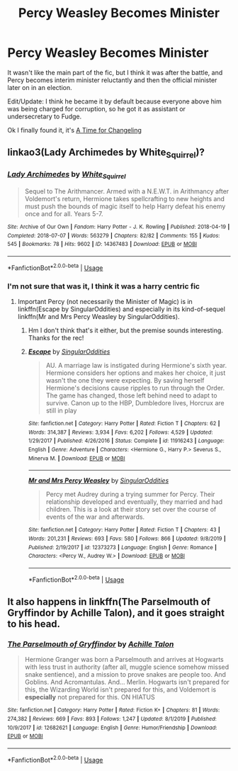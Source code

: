 #+TITLE: Percy Weasley Becomes Minister

* Percy Weasley Becomes Minister
:PROPERTIES:
:Score: 4
:DateUnix: 1581858690.0
:DateShort: 2020-Feb-16
:FlairText: What's That Fic?
:END:
It wasn't like the main part of the fic, but I think it was after the battle, and Percy becomes interim minister reluctantly and then the official minister later on in an election.

Edit/Update: I think he became it by default because everyone above him was being charged for corruption, so he got it as assistant or undersecretary to Fudge.

Ok I finally found it, it's [[https://m.fanfiction.net/s/5733297/1/A-Time-for-Changeling][A Time for Changeling]]


** linkao3(Lady Archimedes by White_Squirrel)?
:PROPERTIES:
:Author: ceplma
:Score: 2
:DateUnix: 1581859271.0
:DateShort: 2020-Feb-16
:END:

*** [[https://archiveofourown.org/works/14367483][*/Lady Archimedes/*]] by [[https://www.archiveofourown.org/users/White_Squirrel/pseuds/White_Squirrel][/White_Squirrel/]]

#+begin_quote
  Sequel to The Arithmancer. Armed with a N.E.W.T. in Arithmancy after Voldemort's return, Hermione takes spellcrafting to new heights and must push the bounds of magic itself to help Harry defeat his enemy once and for all. Years 5-7.
#+end_quote

^{/Site/:} ^{Archive} ^{of} ^{Our} ^{Own} ^{*|*} ^{/Fandom/:} ^{Harry} ^{Potter} ^{-} ^{J.} ^{K.} ^{Rowling} ^{*|*} ^{/Published/:} ^{2018-04-19} ^{*|*} ^{/Completed/:} ^{2018-07-07} ^{*|*} ^{/Words/:} ^{563279} ^{*|*} ^{/Chapters/:} ^{82/82} ^{*|*} ^{/Comments/:} ^{155} ^{*|*} ^{/Kudos/:} ^{545} ^{*|*} ^{/Bookmarks/:} ^{78} ^{*|*} ^{/Hits/:} ^{9602} ^{*|*} ^{/ID/:} ^{14367483} ^{*|*} ^{/Download/:} ^{[[https://archiveofourown.org/downloads/14367483/Lady%20Archimedes.epub?updated_at=1578325344][EPUB]]} ^{or} ^{[[https://archiveofourown.org/downloads/14367483/Lady%20Archimedes.mobi?updated_at=1578325344][MOBI]]}

--------------

*FanfictionBot*^{2.0.0-beta} | [[https://github.com/tusing/reddit-ffn-bot/wiki/Usage][Usage]]
:PROPERTIES:
:Author: FanfictionBot
:Score: 2
:DateUnix: 1581859287.0
:DateShort: 2020-Feb-16
:END:


*** I'm not sure that was it, I think it was a harry centric fic
:PROPERTIES:
:Score: 2
:DateUnix: 1581861139.0
:DateShort: 2020-Feb-16
:END:

**** Important Percy (not necessarily the Minister of Magic) is in linkffn(Escape by SingularOddities) and especially in its kind-of-sequel linkffn(Mr and Mrs Percy Weasley by SingularOddities).
:PROPERTIES:
:Author: ceplma
:Score: 2
:DateUnix: 1581872030.0
:DateShort: 2020-Feb-16
:END:

***** Hm I don't think that's it either, but the premise sounds interesting. Thanks for the rec!
:PROPERTIES:
:Score: 3
:DateUnix: 1581872921.0
:DateShort: 2020-Feb-16
:END:


***** [[https://www.fanfiction.net/s/11916243/1/][*/Escape/*]] by [[https://www.fanfiction.net/u/6921337/SingularOddities][/SingularOddities/]]

#+begin_quote
  AU. A marriage law is instigated during Hermione's sixth year. Hermione considers her options and makes her choice, it just wasn't the one they were expecting. By saving herself Hermione's decisions cause ripples to run through the Order. The game has changed, those left behind need to adapt to survive. Canon up to the HBP, Dumbledore lives, Horcrux are still in play
#+end_quote

^{/Site/:} ^{fanfiction.net} ^{*|*} ^{/Category/:} ^{Harry} ^{Potter} ^{*|*} ^{/Rated/:} ^{Fiction} ^{T} ^{*|*} ^{/Chapters/:} ^{62} ^{*|*} ^{/Words/:} ^{314,387} ^{*|*} ^{/Reviews/:} ^{3,934} ^{*|*} ^{/Favs/:} ^{6,202} ^{*|*} ^{/Follows/:} ^{4,529} ^{*|*} ^{/Updated/:} ^{1/29/2017} ^{*|*} ^{/Published/:} ^{4/26/2016} ^{*|*} ^{/Status/:} ^{Complete} ^{*|*} ^{/id/:} ^{11916243} ^{*|*} ^{/Language/:} ^{English} ^{*|*} ^{/Genre/:} ^{Adventure} ^{*|*} ^{/Characters/:} ^{<Hermione} ^{G.,} ^{Harry} ^{P.>} ^{Severus} ^{S.,} ^{Minerva} ^{M.} ^{*|*} ^{/Download/:} ^{[[http://www.ff2ebook.com/old/ffn-bot/index.php?id=11916243&source=ff&filetype=epub][EPUB]]} ^{or} ^{[[http://www.ff2ebook.com/old/ffn-bot/index.php?id=11916243&source=ff&filetype=mobi][MOBI]]}

--------------

[[https://www.fanfiction.net/s/12373273/1/][*/Mr and Mrs Percy Weasley/*]] by [[https://www.fanfiction.net/u/6921337/SingularOddities][/SingularOddities/]]

#+begin_quote
  Percy met Audrey during a trying summer for Percy. Their relationship developed and eventually, they married and had children. This is a look at their story set over the course of events of the war and afterwards.
#+end_quote

^{/Site/:} ^{fanfiction.net} ^{*|*} ^{/Category/:} ^{Harry} ^{Potter} ^{*|*} ^{/Rated/:} ^{Fiction} ^{T} ^{*|*} ^{/Chapters/:} ^{43} ^{*|*} ^{/Words/:} ^{201,231} ^{*|*} ^{/Reviews/:} ^{693} ^{*|*} ^{/Favs/:} ^{580} ^{*|*} ^{/Follows/:} ^{866} ^{*|*} ^{/Updated/:} ^{9/8/2019} ^{*|*} ^{/Published/:} ^{2/19/2017} ^{*|*} ^{/id/:} ^{12373273} ^{*|*} ^{/Language/:} ^{English} ^{*|*} ^{/Genre/:} ^{Romance} ^{*|*} ^{/Characters/:} ^{<Percy} ^{W.,} ^{Audrey} ^{W.>} ^{*|*} ^{/Download/:} ^{[[http://www.ff2ebook.com/old/ffn-bot/index.php?id=12373273&source=ff&filetype=epub][EPUB]]} ^{or} ^{[[http://www.ff2ebook.com/old/ffn-bot/index.php?id=12373273&source=ff&filetype=mobi][MOBI]]}

--------------

*FanfictionBot*^{2.0.0-beta} | [[https://github.com/tusing/reddit-ffn-bot/wiki/Usage][Usage]]
:PROPERTIES:
:Author: FanfictionBot
:Score: 2
:DateUnix: 1581872060.0
:DateShort: 2020-Feb-16
:END:


** It also happens in linkffn(The Parselmouth of Gryffindor by Achille Talon), and it goes straight to his head.
:PROPERTIES:
:Author: turbinicarpus
:Score: 1
:DateUnix: 1581934570.0
:DateShort: 2020-Feb-17
:END:

*** [[https://www.fanfiction.net/s/12682621/1/][*/The Parselmouth of Gryffindor/*]] by [[https://www.fanfiction.net/u/7922987/Achille-Talon][/Achille Talon/]]

#+begin_quote
  Hermione Granger was born a Parselmouth and arrives at Hogwarts with less trust in authority (after all, muggle science somehow missed snake sentience), and a mission to prove snakes are people too. And Goblins. And Acromantulas. And... Merlin. Hogwarts isn't prepared for this, the Wizarding World isn't prepared for this, and Voldemort is *especially* not prepared for this. ON HIATUS
#+end_quote

^{/Site/:} ^{fanfiction.net} ^{*|*} ^{/Category/:} ^{Harry} ^{Potter} ^{*|*} ^{/Rated/:} ^{Fiction} ^{K+} ^{*|*} ^{/Chapters/:} ^{81} ^{*|*} ^{/Words/:} ^{274,382} ^{*|*} ^{/Reviews/:} ^{669} ^{*|*} ^{/Favs/:} ^{893} ^{*|*} ^{/Follows/:} ^{1,247} ^{*|*} ^{/Updated/:} ^{8/1/2019} ^{*|*} ^{/Published/:} ^{10/9/2017} ^{*|*} ^{/id/:} ^{12682621} ^{*|*} ^{/Language/:} ^{English} ^{*|*} ^{/Genre/:} ^{Humor/Friendship} ^{*|*} ^{/Download/:} ^{[[http://www.ff2ebook.com/old/ffn-bot/index.php?id=12682621&source=ff&filetype=epub][EPUB]]} ^{or} ^{[[http://www.ff2ebook.com/old/ffn-bot/index.php?id=12682621&source=ff&filetype=mobi][MOBI]]}

--------------

*FanfictionBot*^{2.0.0-beta} | [[https://github.com/tusing/reddit-ffn-bot/wiki/Usage][Usage]]
:PROPERTIES:
:Author: FanfictionBot
:Score: 1
:DateUnix: 1581934595.0
:DateShort: 2020-Feb-17
:END:
